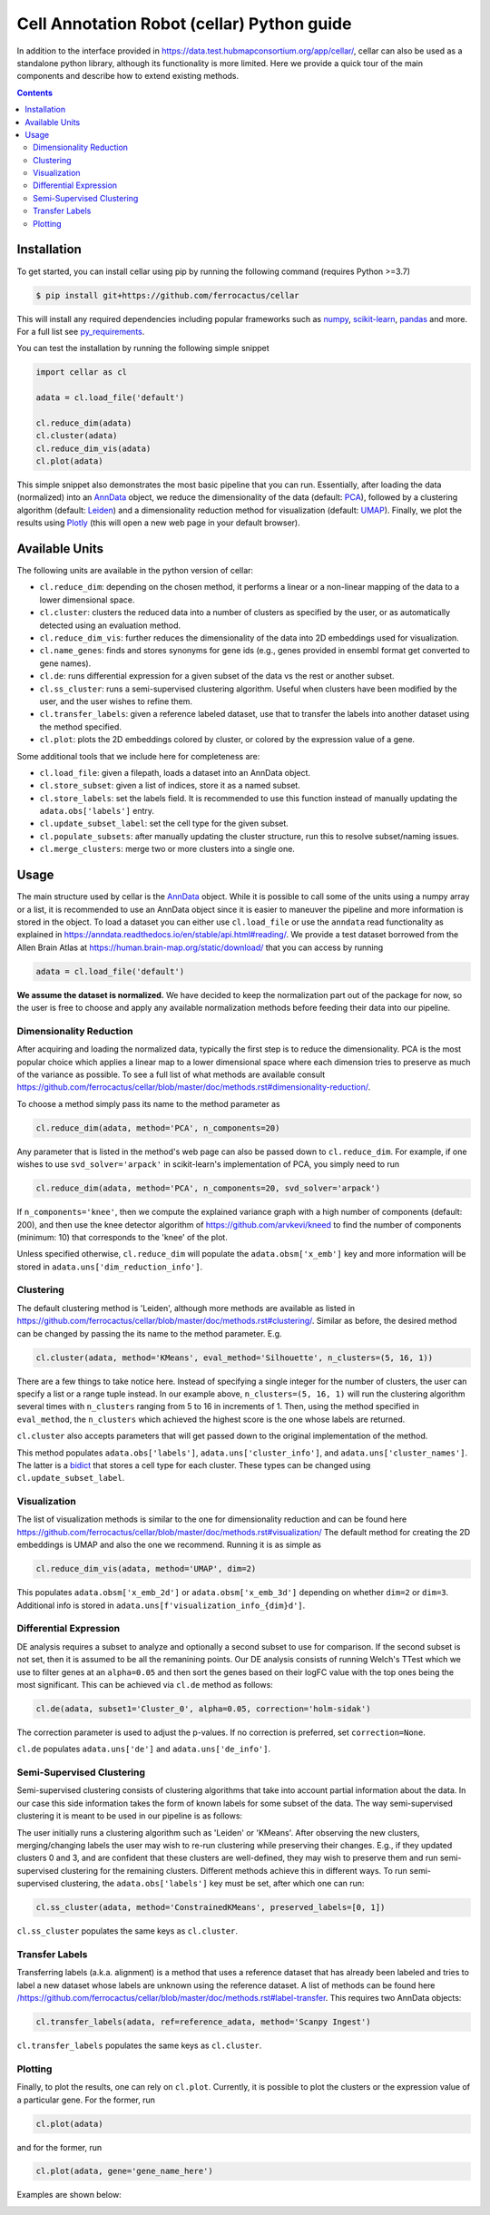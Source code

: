 *******************************************
Cell Annotation Robot (cellar) Python guide
*******************************************
In addition to the interface provided in
`<https://data.test.hubmapconsortium.org/app/cellar/>`_,
cellar can also be used as a standalone python library,
although its functionality is more limited.
Here we provide a quick tour of the main components
and describe how to extend existing methods.

.. contents::

Installation
____________

To get started, you can install cellar using pip by running
the following command (requires Python >=3.7)

.. code:: bash

    $ pip install git+https://github.com/ferrocactus/cellar

This will install any required dependencies including popular
frameworks such as `numpy`_, `scikit-learn`_, `pandas`_ and more.
For a full list see `py_requirements`_.

You can test the installation by running the following simple snippet

.. code:: python

    import cellar as cl

    adata = cl.load_file('default')

    cl.reduce_dim(adata)
    cl.cluster(adata)
    cl.reduce_dim_vis(adata)
    cl.plot(adata)

This simple snippet also demonstrates the most basic pipeline
that you can run. Essentially, after loading the data (normalized)
into an `AnnData`_ object, we reduce the dimensionality
of the data (default: `PCA`_), followed by a clustering algorithm
(default: `Leiden`_) and a dimensionality reduction method for visualization
(default: `UMAP`_). Finally, we plot the results using `Plotly`_ (this will
open a new web page in your default browser).

Available Units
_______________

The following units are available in the python version of cellar:

* ``cl.reduce_dim``: depending on the chosen method, it performs a linear or a non-linear mapping of the data to a lower dimensional space.
* ``cl.cluster``: clusters the reduced data into a number of clusters as specified by the user, or as automatically detected using an evaluation method.
* ``cl.reduce_dim_vis``: further reduces the dimensionality of the data into 2D embeddings used for visualization.
* ``cl.name_genes``: finds and stores synonyms for gene ids (e.g., genes provided in ensembl format get converted to gene names).
* ``cl.de``: runs differential expression for a given subset of the data vs the rest or another subset.
* ``cl.ss_cluster``: runs a semi-supervised clustering algorithm. Useful when clusters have been modified by the user, and the user wishes to refine them.
* ``cl.transfer_labels``: given a reference labeled dataset, use that to transfer the labels into another dataset using the method specified.
* ``cl.plot``: plots the 2D embeddings colored by cluster, or colored by the expression value of a gene.

Some additional tools that we include here for completeness are:

* ``cl.load_file``: given a filepath, loads a dataset into an AnnData object.
* ``cl.store_subset``: given a list of indices, store it as a named subset.
* ``cl.store_labels``: set the labels field. It is recommended to use this function instead of manually updating the ``adata.obs['labels']`` entry.
* ``cl.update_subset_label``: set the cell type for the given subset.
* ``cl.populate_subsets``: after manually updating the cluster structure, run this to resolve subset/naming issues.
* ``cl.merge_clusters``: merge two or more clusters into a single one.

Usage
_____

The main structure used by cellar is the `AnnData`_ object.
While it is possible to call some of the units using a numpy array
or a list, it is recommended to use an AnnData object since it is
easier to maneuver the pipeline and more information is stored in
the object. To load a dataset you can either use ``cl.load_file``
or use the ``anndata`` read functionality as explained in
`<https://anndata.readthedocs.io/en/stable/api.html#reading/>`_.
We provide a test dataset borrowed from the Allen Brain Atlas
at `<https://human.brain-map.org/static/download/>`_ that you can
access by running

.. code:: python

    adata = cl.load_file('default')

**We assume the dataset is normalized.** We have decided to keep the
normalization part out of the package for now, so the user is free
to choose and apply any available normalization methods before feeding
their data into our pipeline.

Dimensionality Reduction
~~~~~~~~~~~~~~~~~~~~~~~~

After acquiring and loading the normalized data, typically the first
step is to reduce the dimensionality. PCA is the most popular choice
which applies a linear map to a lower dimensional space where each
dimension tries to preserve as much of the variance as possible.
To see a full list of what methods are available consult
`<https://github.com/ferrocactus/cellar/blob/master/doc/methods.rst#dimensionality-reduction/>`_.

To choose a method simply pass its name to the method parameter as

.. code:: python

    cl.reduce_dim(adata, method='PCA', n_components=20)

Any parameter that is listed in the method's web page can also be passed
down to ``cl.reduce_dim``. For example, if one wishes to use ``svd_solver='arpack'``
in scikit-learn's implementation of PCA, you simply need to run

.. code:: python

    cl.reduce_dim(adata, method='PCA', n_components=20, svd_solver='arpack')

If ``n_components='knee'``, then we compute the explained variance graph
with a high number of components (default: 200), and then use the knee detector
algorithm of https://github.com/arvkevi/kneed to find the number of
components (minimum: 10) that corresponds to the 'knee' of the plot.

Unless specified otherwise, ``cl.reduce_dim`` will populate the
``adata.obsm['x_emb']`` key and more information will be stored in
``adata.uns['dim_reduction_info']``.

Clustering
~~~~~~~~~~

The default clustering method is 'Leiden', although more methods
are available as listed in
`<https://github.com/ferrocactus/cellar/blob/master/doc/methods.rst#clustering/>`_.
Similar as before, the
desired method can be changed by passing the its name to
the method parameter. E.g.

.. code:: python

    cl.cluster(adata, method='KMeans', eval_method='Silhouette', n_clusters=(5, 16, 1))

There are a few things to take notice here. Instead of specifying a single integer
for the number of clusters, the user can specify a list or a range tuple instead.
In our example above, ``n_clusters=(5, 16, 1)`` will run the clustering
algorithm several times with ``n_clusters`` ranging from 5 to 16 in increments of 1.
Then, using the method specified in ``eval_method``, the ``n_clusters`` which
achieved the highest score is the one whose labels are returned.

``cl.cluster`` also accepts parameters that will get passed down to the
original implementation of the method.

This method populates ``adata.obs['labels']``, ``adata.uns['cluster_info']``, and
``adata.uns['cluster_names']``. The latter is a `bidict`_ that stores a cell type
for each cluster. These types can be changed using ``cl.update_subset_label``.

Visualization
~~~~~~~~~~~~~

The list of visualization methods is similar to the one for dimensionality
reduction and can be found here
`<https://github.com/ferrocactus/cellar/blob/master/doc/methods.rst#visualization/>`_
The default method for creating the 2D embeddings is UMAP and also the one we
recommend. Running it is as simple as

.. code:: python

    cl.reduce_dim_vis(adata, method='UMAP', dim=2)

This populates ``adata.obsm['x_emb_2d']`` or ``adata.obsm['x_emb_3d']`` depending
on whether ``dim=2`` or ``dim=3``. Additional info is stored in
``adata.uns[f'visualization_info_{dim}d']``.

Differential Expression
~~~~~~~~~~~~~~~~~~~~~~~

DE analysis requires a subset to analyze and optionally a second subset
to use for comparison. If the second subset is not set, then it is assumed
to be all the remanining points. Our DE analysis consists of running
Welch's TTest which we use to filter genes at an ``alpha=0.05`` and then sort
the genes based on their logFC value with the top ones being the most
significant. This can be achieved via ``cl.de`` method as follows:

.. code:: python

    cl.de(adata, subset1='Cluster_0', alpha=0.05, correction='holm-sidak')

The correction parameter is used to adjust the p-values. If no correction
is preferred, set ``correction=None``.

``cl.de`` populates ``adata.uns['de']`` and ``adata.uns['de_info']``.

Semi-Supervised Clustering
~~~~~~~~~~~~~~~~~~~~~~~~~~

Semi-supervised clustering consists of clustering algorithms that
take into account partial information about the data. In our case
this side information takes the form of known labels for some
subset of the data. The way semi-supervised clustering it is meant
to be used in our pipeline is as follows:

The user initially runs a clustering algorithm such as 'Leiden' or
'KMeans'. After observing the new clusters, merging/changing labels
the user may wish to re-run clustering while preserving their changes.
E.g., if they updated clusters 0 and 3, and are confident that
these clusters are well-defined, they may wish to preserve them
and run semi-supervised clustering for the remaining clusters.
Different methods achieve this in different ways.
To run semi-supervised clustering, the
``adata.obs['labels']`` key must be set, after which one can run:

.. code:: python

    cl.ss_cluster(adata, method='ConstrainedKMeans', preserved_labels=[0, 1])

``cl.ss_cluster`` populates the same keys as ``cl.cluster``.

Transfer Labels
~~~~~~~~~~~~~~~

Transferring labels (a.k.a. alignment) is a method that uses a
reference dataset that has already been labeled and tries to
label a new dataset whose labels are unknown using the reference dataset.
A list of methods can be found here
`</https://github.com/ferrocactus/cellar/blob/master/doc/methods.rst#label-transfer>`_.
This requires two AnnData objects:

.. code:: python

    cl.transfer_labels(adata, ref=reference_adata, method='Scanpy Ingest')

``cl.transfer_labels`` populates the same keys as ``cl.cluster``.

Plotting
~~~~~~~~

Finally, to plot the results, one can rely on ``cl.plot``. Currently,
it is possible to plot the clusters or the expression value of a
particular gene. For the former, run

.. code:: python

    cl.plot(adata)

and for the former, run

.. code:: python

    cl.plot(adata, gene='gene_name_here')

Examples are shown below:

.. image:: pic/plot.png
    :width: 350pt
.. image:: pic/gene.png
    :width: 350pt


.. _numpy: https://numpy.org/
.. _scikit-learn: https://scikit-learn.org/stable/
.. _pandas: https://pandas.pydata.org/
.. _py_requirements: https://github.com/ferrocactus/cellar/blob/master/py_requirements.txt
.. _AnnData: https://anndata.readthedocs.io/en/stable/anndata.AnnData.html
.. _PCA: https://scikit-learn.org/stable/modules/generated/sklearn.decomposition.PCA.html
.. _Leiden: https://github.com/vtraag/leidenalg
.. _UMAP: https://umap-learn.readthedocs.io/en/latest/
.. _Plotly: https://plotly.com/
.. _bidict: https://bidict.readthedocs.io/en/master/basic-usage.html
.. _dim: https://github.com/ferrocactus/cellar/blob/master/doc/methods.rst#id1
